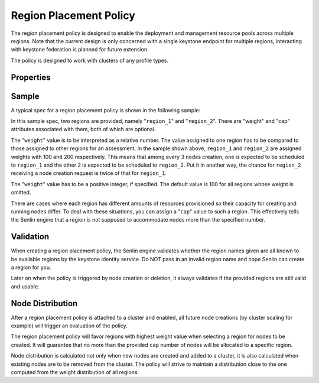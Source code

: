 ..
  Licensed under the Apache License, Version 2.0 (the "License"); you may
  not use this file except in compliance with the License. You may obtain
  a copy of the License at

          http://www.apache.org/licenses/LICENSE-2.0

  Unless required by applicable law or agreed to in writing, software
  distributed under the License is distributed on an "AS IS" BASIS, WITHOUT
  WARRANTIES OR CONDITIONS OF ANY KIND, either express or implied. See the
  License for the specific language governing permissions and limitations
  under the License.

.. _ref-region-policy:

=======================
Region Placement Policy
=======================

The region placement policy is designed to enable the deployment and management
resource pools across multiple regions. Note that the current design is only
concerned with a single keystone endpoint for multiple regions, interacting
with keystone federation is planned for future extension.

The policy is designed to work with clusters of any profile types.


Properties
~~~~~~~~~~

.. schemaprops::
  :package: senlin.policies.region_placement.RegionPlacementPolicy

Sample
~~~~~~

A typical spec for a region placement policy is shown in the following sample:

.. literalinclude :: /../../examples/policies/placement_region.yaml
  :language: yaml

In this sample spec, two regions are provided, namely "``region_1``" and
"``region_2``". There are "weight" and "cap" attributes associated with them,
both of which are optional.

The "``weight``" value is to be interpreted as a relative number. The value
assigned to one region has to be compared to those assigned to other regions
for an assessment. In the sample shown above, ``region_1`` and ``region_2``
are assigned weights with 100 and 200 respectively. This means that among
every 3 nodes creation, one is expected to be scheduled to ``region_1`` and
the other 2 is expected to be scheduled to ``region_2``. Put it in another
way, the chance for ``region_2`` receiving a node creation request is twice of
that for ``region_1``.

The "``weight``" value has to be a positive integer, if specified. The default
value is 100 for all regions whose weight is omitted.

There are cases where each region has different amounts of resources
provisioned so their capacity for creating and running nodes differ. To deal
with these situations, you can assign a "``cap``" value to such a region. This
effectively tells the Senlin engine that a region is not supposed to
accommodate nodes more than the specified number.


Validation
~~~~~~~~~~

When creating a region placement policy, the Senlin engine validates whether
the region names given are all known to be available regions by the keystone
identity service. Do NOT pass in an invalid region name and hope Senlin can
create a region for you.

Later on when the policy is triggered by node creation or deletion, it always
validates if the provided regions are still valid and usable.


Node Distribution
~~~~~~~~~~~~~~~~~

After a region placement policy is attached to a cluster and enabled, all
future node creations (by cluster scaling for example) will trigger an
evaluation of the policy.

The region placement policy will favor regions with highest weight value when
selecting a region for nodes to be created. It will guarantee that no more
than the provided ``cap`` number of nodes will be allocated to a specific
region.

Node distribution is calculated not only when new nodes are created and added
to a cluster, it is also calculated when existing nodes are to be removed from
the cluster. The policy will strive to maintain a distribution close to the
one computed from the weight distribution of all regions.

